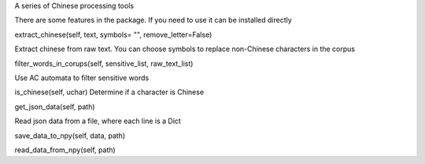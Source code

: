 A series of Chinese processing tools

There are some features in the package. If you need to use it can be installed directly

extract_chinese(self, text, symbols= "", remove_letter=False)

Extract chinese from raw text. You can choose symbols to replace non-Chinese characters in the corpus


filter_words_in_corups(self, sensitive_list, raw_text_list)

Use AC automata to filter sensitive words


is_chinese(self, uchar)
Determine if a character is Chinese


get_json_data(self, path)

Read json data from a file, where each line is a Dict


save_data_to_npy(self, data, path)

read_data_from_npy(self, path)


